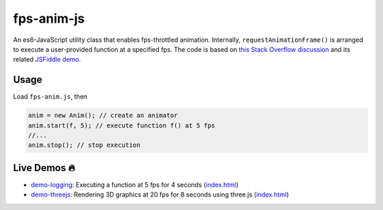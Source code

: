 fps-anim-js
===========

An es6-JavaScript utility class that enables fps-throttled animation.
Internally, ``requestAnimationFrame()`` is arranged to execute a user-provided
function at a specified fps.  The code is based on `this Stack Overflow discussion`_ and
its related `JSFiddle demo`_.

.. _this Stack Overflow discussion: https://stackoverflow.com/questions/19764018/controlling-fps-with-requestanimationframe/19772220#19772220
.. _JSFiddle demo: http://jsfiddle.net/nRpVD/184/


Usage
-----

Load ``fps-anim.js``, then

.. code::

    anim = new Anim(); // create an animator
    anim.start(f, 5); // execute function f() at 5 fps
    //...
    anim.stop(); // stop execution

Live Demos 🔥
--------------

- `demo-logging`_: Executing a function at 5 fps for 4 seconds (`index.html <demo-logging/index.html>`__)
- `demo-threejs`_: Rendering 3D graphics at 20 fps for 8 seconds using three.js (`index.html <demo-threejs/index.html>`__)

.. _demo-logging: https://w3reality.github.io/fps-anim-js/demo-logging/
.. _demo-threejs: https://w3reality.github.io/fps-anim-js/demo-threejs/

